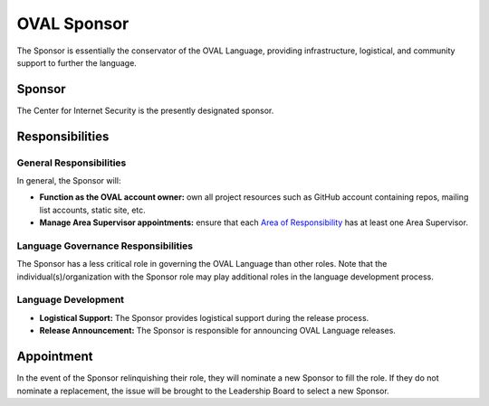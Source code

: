 .. _oval-sponsor:

OVAL Sponsor
============

The Sponsor is essentially the conservator of the OVAL Language, providing infrastructure, logistical, and community support to further the language.

Sponsor
-------

The Center for Internet Security is the presently designated sponsor.

Responsibilities
----------------

General Responsibilities
^^^^^^^^^^^^^^^^^^^^^^^^
In general, the Sponsor will:

* **Function as the OVAL account owner:** own all project resources such as GitHub account containing repos, mailing list accounts, static site, etc.
* **Manage Area Supervisor appointments:** ensure that each `Area of Responsibility <https://github.com/CISecurity/oval-governance-update/blob/master/process_artifacts/areas-of-responsibility.md>`_ has at least one Area Supervisor.

Language Governance Responsibilities
^^^^^^^^^^^^^^^^^^^^^^^^^^^^^^^^^^^^
The Sponsor has a less critical role in governing the OVAL Language than other roles. Note that the individual(s)/organization with the Sponsor role may play additional roles in the language development process.

Language Development
^^^^^^^^^^^^^^^^^^^^
* **Logistical Support:** The Sponsor provides logistical support during the release process.
* **Release Announcement:** The Sponsor is responsible for announcing OVAL Language releases.

Appointment
-----------

In the event of the Sponsor relinquishing their role, they will nominate a new Sponsor to fill the role. If they do not nominate a replacement, the issue will be brought to the Leadership Board to select a new Sponsor.